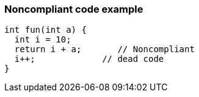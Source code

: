 === Noncompliant code example

[source,text]
----
int fun(int a) {
  int i = 10;
  return i + a;       // Noncompliant 
  i++;             // dead code
}
----
